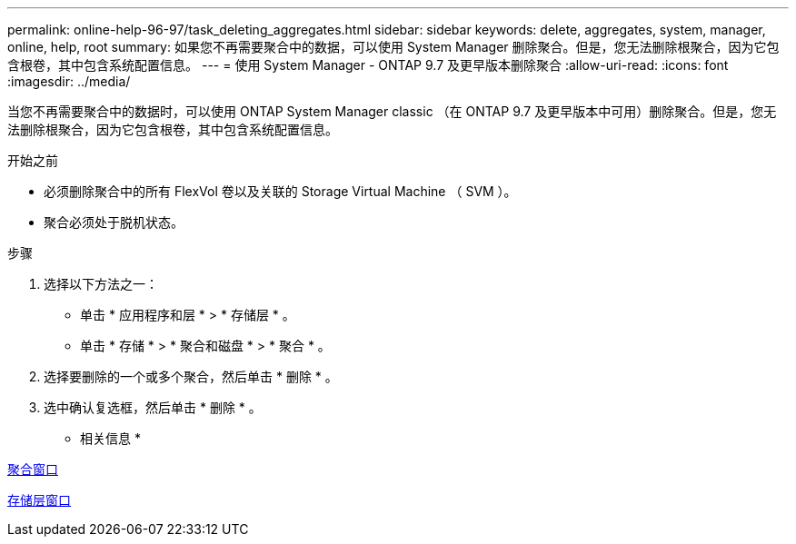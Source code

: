 ---
permalink: online-help-96-97/task_deleting_aggregates.html 
sidebar: sidebar 
keywords: delete, aggregates, system, manager, online, help, root 
summary: 如果您不再需要聚合中的数据，可以使用 System Manager 删除聚合。但是，您无法删除根聚合，因为它包含根卷，其中包含系统配置信息。 
---
= 使用 System Manager - ONTAP 9.7 及更早版本删除聚合
:allow-uri-read: 
:icons: font
:imagesdir: ../media/


[role="lead"]
当您不再需要聚合中的数据时，可以使用 ONTAP System Manager classic （在 ONTAP 9.7 及更早版本中可用）删除聚合。但是，您无法删除根聚合，因为它包含根卷，其中包含系统配置信息。

.开始之前
* 必须删除聚合中的所有 FlexVol 卷以及关联的 Storage Virtual Machine （ SVM ）。
* 聚合必须处于脱机状态。


.步骤
. 选择以下方法之一：
+
** 单击 * 应用程序和层 * > * 存储层 * 。
** 单击 * 存储 * > * 聚合和磁盘 * > * 聚合 * 。


. 选择要删除的一个或多个聚合，然后单击 * 删除 * 。
. 选中确认复选框，然后单击 * 删除 * 。


* 相关信息 *

xref:reference_aggregates_window.adoc[聚合窗口]

xref:reference_storage_tiers_window.adoc[存储层窗口]
